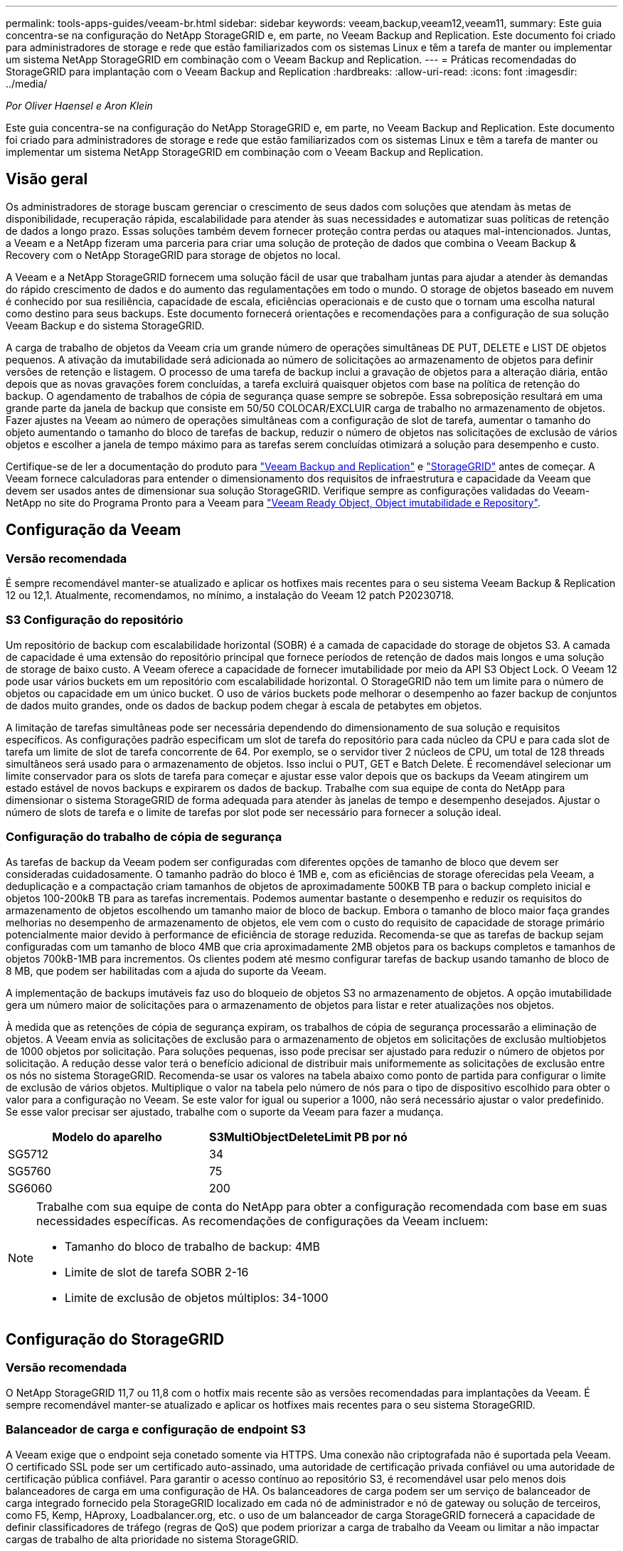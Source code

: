 ---
permalink: tools-apps-guides/veeam-br.html 
sidebar: sidebar 
keywords: veeam,backup,veeam12,veeam11, 
summary: Este guia concentra-se na configuração do NetApp StorageGRID e, em parte, no Veeam Backup and Replication. Este documento foi criado para administradores de storage e rede que estão familiarizados com os sistemas Linux e têm a tarefa de manter ou implementar um sistema NetApp StorageGRID em combinação com o Veeam Backup and Replication. 
---
= Práticas recomendadas do StorageGRID para implantação com o Veeam Backup and Replication
:hardbreaks:
:allow-uri-read: 
:icons: font
:imagesdir: ../media/


[role="lead"]
_Por Oliver Haensel e Aron Klein_

Este guia concentra-se na configuração do NetApp StorageGRID e, em parte, no Veeam Backup and Replication. Este documento foi criado para administradores de storage e rede que estão familiarizados com os sistemas Linux e têm a tarefa de manter ou implementar um sistema NetApp StorageGRID em combinação com o Veeam Backup and Replication.



== Visão geral

Os administradores de storage buscam gerenciar o crescimento de seus dados com soluções que atendam às metas de disponibilidade, recuperação rápida, escalabilidade para atender às suas necessidades e automatizar suas políticas de retenção de dados a longo prazo. Essas soluções também devem fornecer proteção contra perdas ou ataques mal-intencionados. Juntas, a Veeam e a NetApp fizeram uma parceria para criar uma solução de proteção de dados que combina o Veeam Backup & Recovery com o NetApp StorageGRID para storage de objetos no local.

A Veeam e a NetApp StorageGRID fornecem uma solução fácil de usar que trabalham juntas para ajudar a atender às demandas do rápido crescimento de dados e do aumento das regulamentações em todo o mundo. O storage de objetos baseado em nuvem é conhecido por sua resiliência, capacidade de escala, eficiências operacionais e de custo que o tornam uma escolha natural como destino para seus backups. Este documento fornecerá orientações e recomendações para a configuração de sua solução Veeam Backup e do sistema StorageGRID.

A carga de trabalho de objetos da Veeam cria um grande número de operações simultâneas DE PUT, DELETE e LIST DE objetos pequenos. A ativação da imutabilidade será adicionada ao número de solicitações ao armazenamento de objetos para definir versões de retenção e listagem. O processo de uma tarefa de backup inclui a gravação de objetos para a alteração diária, então depois que as novas gravações forem concluídas, a tarefa excluirá quaisquer objetos com base na política de retenção do backup. O agendamento de trabalhos de cópia de segurança quase sempre se sobrepõe. Essa sobreposição resultará em uma grande parte da janela de backup que consiste em 50/50 COLOCAR/EXCLUIR carga de trabalho no armazenamento de objetos. Fazer ajustes na Veeam ao número de operações simultâneas com a configuração de slot de tarefa, aumentar o tamanho do objeto aumentando o tamanho do bloco de tarefas de backup, reduzir o número de objetos nas solicitações de exclusão de vários objetos e escolher a janela de tempo máximo para as tarefas serem concluídas otimizará a solução para desempenho e custo.

Certifique-se de ler a documentação do produto para https://www.veeam.com/documentation-guides-datasheets.html?productId=8&version=product%3A8%2F221["Veeam Backup and Replication"^] e https://docs.netapp.com/us-en/storagegrid-117/["StorageGRID"^] antes de começar. A Veeam fornece calculadoras para entender o dimensionamento dos requisitos de infraestrutura e capacidade da Veeam que devem ser usados antes de dimensionar sua solução StorageGRID. Verifique sempre as configurações validadas do Veeam-NetApp no site do Programa Pronto para a Veeam para https://www.veeam.com/alliance-partner-technical-programs.html?alliancePartner=netapp1&page=1["Veeam Ready Object, Object imutabilidade e Repository"^].



== Configuração da Veeam



=== Versão recomendada

É sempre recomendável manter-se atualizado e aplicar os hotfixes mais recentes para o seu sistema Veeam Backup & Replication 12 ou 12,1. Atualmente, recomendamos, no mínimo, a instalação do Veeam 12 patch P20230718.



=== S3 Configuração do repositório

Um repositório de backup com escalabilidade horizontal (SOBR) é a camada de capacidade do storage de objetos S3. A camada de capacidade é uma extensão do repositório principal que fornece períodos de retenção de dados mais longos e uma solução de storage de baixo custo. A Veeam oferece a capacidade de fornecer imutabilidade por meio da API S3 Object Lock. O Veeam 12 pode usar vários buckets em um repositório com escalabilidade horizontal. O StorageGRID não tem um limite para o número de objetos ou capacidade em um único bucket. O uso de vários buckets pode melhorar o desempenho ao fazer backup de conjuntos de dados muito grandes, onde os dados de backup podem chegar à escala de petabytes em objetos.

A limitação de tarefas simultâneas pode ser necessária dependendo do dimensionamento de sua solução e requisitos específicos. As configurações padrão especificam um slot de tarefa do repositório para cada núcleo da CPU e para cada slot de tarefa um limite de slot de tarefa concorrente de 64. Por exemplo, se o servidor tiver 2 núcleos de CPU, um total de 128 threads simultâneos será usado para o armazenamento de objetos. Isso inclui o PUT, GET e Batch Delete. É recomendável selecionar um limite conservador para os slots de tarefa para começar e ajustar esse valor depois que os backups da Veeam atingirem um estado estável de novos backups e expirarem os dados de backup. Trabalhe com sua equipe de conta do NetApp para dimensionar o sistema StorageGRID de forma adequada para atender às janelas de tempo e desempenho desejados. Ajustar o número de slots de tarefa e o limite de tarefas por slot pode ser necessário para fornecer a solução ideal.



=== Configuração do trabalho de cópia de segurança

As tarefas de backup da Veeam podem ser configuradas com diferentes opções de tamanho de bloco que devem ser consideradas cuidadosamente. O tamanho padrão do bloco é 1MB e, com as eficiências de storage oferecidas pela Veeam, a deduplicação e a compactação criam tamanhos de objetos de aproximadamente 500KB TB para o backup completo inicial e objetos 100-200kB TB para as tarefas incrementais. Podemos aumentar bastante o desempenho e reduzir os requisitos do armazenamento de objetos escolhendo um tamanho maior de bloco de backup. Embora o tamanho de bloco maior faça grandes melhorias no desempenho de armazenamento de objetos, ele vem com o custo do requisito de capacidade de storage primário potencialmente maior devido à performance de eficiência de storage reduzida. Recomenda-se que as tarefas de backup sejam configuradas com um tamanho de bloco 4MB que cria aproximadamente 2MB objetos para os backups completos e tamanhos de objetos 700kB-1MB para incrementos. Os clientes podem até mesmo configurar tarefas de backup usando tamanho de bloco de 8 MB, que podem ser habilitadas com a ajuda do suporte da Veeam.

A implementação de backups imutáveis faz uso do bloqueio de objetos S3 no armazenamento de objetos. A opção imutabilidade gera um número maior de solicitações para o armazenamento de objetos para listar e reter atualizações nos objetos.

À medida que as retenções de cópia de segurança expiram, os trabalhos de cópia de segurança processarão a eliminação de objetos. A Veeam envia as solicitações de exclusão para o armazenamento de objetos em solicitações de exclusão multiobjetos de 1000 objetos por solicitação. Para soluções pequenas, isso pode precisar ser ajustado para reduzir o número de objetos por solicitação. A redução desse valor terá o benefício adicional de distribuir mais uniformemente as solicitações de exclusão entre os nós no sistema StorageGRID. Recomenda-se usar os valores na tabela abaixo como ponto de partida para configurar o limite de exclusão de vários objetos. Multiplique o valor na tabela pelo número de nós para o tipo de dispositivo escolhido para obter o valor para a configuração no Veeam. Se este valor for igual ou superior a 1000, não será necessário ajustar o valor predefinido. Se esse valor precisar ser ajustado, trabalhe com o suporte da Veeam para fazer a mudança.

[cols="1,1"]
|===
| Modelo do aparelho | S3MultiObjectDeleteLimit PB por nó 


| SG5712 | 34 


| SG5760 | 75 


| SG6060 | 200 
|===
[NOTE]
====
Trabalhe com sua equipe de conta do NetApp para obter a configuração recomendada com base em suas necessidades específicas. As recomendações de configurações da Veeam incluem:

* Tamanho do bloco de trabalho de backup: 4MB
* Limite de slot de tarefa SOBR 2-16
* Limite de exclusão de objetos múltiplos: 34-1000


====


== Configuração do StorageGRID



=== Versão recomendada

O NetApp StorageGRID 11,7 ou 11,8 com o hotfix mais recente são as versões recomendadas para implantações da Veeam. É sempre recomendável manter-se atualizado e aplicar os hotfixes mais recentes para o seu sistema StorageGRID.



=== Balanceador de carga e configuração de endpoint S3

A Veeam exige que o endpoint seja conetado somente via HTTPS. Uma conexão não criptografada não é suportada pela Veeam. O certificado SSL pode ser um certificado auto-assinado, uma autoridade de certificação privada confiável ou uma autoridade de certificação pública confiável. Para garantir o acesso contínuo ao repositório S3, é recomendável usar pelo menos dois balanceadores de carga em uma configuração de HA. Os balanceadores de carga podem ser um serviço de balanceador de carga integrado fornecido pela StorageGRID localizado em cada nó de administrador e nó de gateway ou solução de terceiros, como F5, Kemp, HAproxy, Loadbalancer.org, etc. o uso de um balanceador de carga StorageGRID fornecerá a capacidade de definir classificadores de tráfego (regras de QoS) que podem priorizar a carga de trabalho da Veeam ou limitar a não impactar cargas de trabalho de alta prioridade no sistema StorageGRID.



=== S3 balde

O StorageGRID é um sistema seguro de storage de alocação a vários clientes. É recomendável criar um locatário dedicado para a carga de trabalho da Veeam. Uma cota de armazenamento pode ser atribuída opcionalmente. Como prática recomendada, habilite "usar origem de identidade própria". Proteja o usuário de gerenciamento de raiz do locatário com uma senha apropriada. O Veeam Backup 12 requer uma forte consistência para buckets do S3. O StorageGRID oferece várias opções de consistência configuradas no nível do bucket. Para implantações em vários locais, com a Veeam acessando os dados de vários locais, selecione "forte global". Se os backups e restaurações da Veeam acontecerem apenas em um único local, o nível de consistência deve ser definido como "local forte". Para obter mais informações sobre os níveis de consistência do balde, consulte o https://docs.netapp.com/us-en/storagegrid-117/s3/consistency-controls.html["documentação"]. Para usar o StorageGRID para backups da imutabilidade da Veeam, o bloqueio de objetos S3 deve ser ativado globalmente e configurado no bucket durante a criação do bucket.



=== Gerenciamento de ciclo de vida

O StorageGRID é compatível com replicação e codificação de apagamento para proteção no nível de objeto em nós e sites da StorageGRID. A codificação de apagamento requer pelo menos um tamanho de objeto 200kB. O tamanho padrão do bloco para Veeam de 1MB produz tamanhos de objetos que geralmente podem estar abaixo desse tamanho mínimo recomendado de 200kB MB após as eficiências de storage da Veeam. Para o desempenho da solução, não é recomendável usar um perfil de codificação de apagamento abrangendo vários sites, a menos que a conetividade entre os sites seja suficiente para não adicionar latência ou restringir a largura de banda do sistema StorageGRID. Em um sistema StorageGRID multi-site, a regra ILM pode ser configurada para armazenar uma única cópia em cada local. Para uma durabilidade máxima, uma regra poderia ser configurada para armazenar uma cópia codificada de apagamento em cada local. O uso de duas cópias locais para os servidores do Veeam Backup é a implementação mais recomendada para essa carga de trabalho.



== Pontos-chave de implementação



=== StorageGRID

Certifique-se de que o bloqueio de objetos está ativado no sistema StorageGRID se a imutabilidade for necessária. Encontre a opção na IU de gerenciamento em Configuration/S3 Object Lock.

image:veeam-bp/obj_lock_en.png["Ativação do bloqueio de objetos em toda a grelha"]

Ao criar o bucket, selecione "Ativar bloqueio de objetos S3" se esse bucket for usado para backups de imutabilidade. Isso habilitará automaticamente o controle de versão do bucket. Deixe a retenção padrão desativada, pois a Veeam definirá a retenção de objetos explicitamente. Controle de versão e bloqueio de objetos S3 não devem ser selecionados se a Veeam não estiver criando backups imutáveis.

image:veeam-bp/obj_lock_bucket.png["Ative o bloqueio de objetos no balde"]

Quando o bucket for criado, vá para a página de detalhes do bucket criado. Selecione o nível de consistência.

image:veeam-bp/bucket_consist_1.png["Opções de balde"]

A Veeam requer uma forte consistência para buckets do S3. Então, para implantações em vários locais com a Veeam acessando os dados de vários locais, selecione "forte global". Se os backups e restaurações da Veeam acontecerem apenas em um único local, o nível de consistência deve ser definido como "local forte". Salve as alterações.

image:veeam-bp/bucket_consist_2.png["Consistência do balde"]

O StorageGRID fornece um serviço de balanceador de carga integrado em todos os nós de administração e de gateway dedicados. Uma das muitas vantagens de usar este balanceador de carga é a capacidade de configurar as políticas de classificação de tráfego (QoS). Embora eles sejam usados principalmente para limitar o impactos de aplicativos em outras cargas de trabalho de clientes ou priorizar uma carga de trabalho sobre outras, eles também fornecem um bônus de coleta de métricas adicionais para ajudar no monitoramento.

No separador de configuração, selecione "classificação de tráfego" e crie uma nova política. Nomeie a regra e selecione o(s) intervalo(s) ou o locatário como o tipo. Introduza o(s) nome(s) do(s) bucket(s) ou inquilino(s). Se a QoS for necessária, defina um limite, mas para a maioria das implementações, queremos apenas adicionar os benefícios de monitoramento que isso proporciona, portanto, não defina um limite.

image:veeam-bp/tc_policy.png["Criar política de TC"]



=== Veeam

Dependendo do modelo e da quantidade de dispositivos StorageGRID, pode ser necessário selecionar e configurar um limite para o número de operações simultâneas no bucket.

image:veeam-bp/veeam_concur_limit.png["Limite de tarefas simultâneas da Veeam"]

Siga a documentação da Veeam sobre a configuração da tarefa de backup no console da Veeam para iniciar o assistente. Depois de adicionar VMs, selecione o repositório SOBR.

image:veeam-bp/veeam_1.png["Trabalho de cópia de segurança"]

Clique em Configurações avançadas e altere as configurações de otimização de armazenamento para 4 MB ou mais. A compactação e a deduplicação devem ser habilitadas. Altere as configurações do convidado de acordo com seus requisitos e configure o agendamento do trabalho de backup.

image:veeam-bp/veeam_blk_sz.png["Uma captura de tela de um computador Descrição gerada automaticamente,largura 320,altura 375"]



== Monitorização do StorageGRID

Para ter uma visão completa de como a Veeam e o StorageGRID estão funcionando juntos, você precisará esperar até que o tempo de retenção dos primeiros backups expire. Até esse ponto, a carga de trabalho da Veeam consiste principalmente em operações PUT e não ocorreram exclusões. Uma vez que os dados de backup expiram e as limpezas estão ocorrendo, você pode agora ver o uso consistente completo no armazenamento de objetos e ajustar as configurações no Veeam, se necessário.

O StorageGRID fornece gráficos convenientes para monitorar o funcionamento do sistema localizado na página métricas do separador suporte. Os principais painéis a serem analisados serão a Visão geral do S3, ILM e a Política de classificação de tráfego, se uma política foi criada. No painel Visão geral do S3, você encontrará informações sobre as taxas de operação, latências e respostas de solicitações do S3.

Olhando para as taxas do S3 e as solicitações ativas, você pode ver quanto da carga cada nó está lidando e o número total de solicitações por tipo. image:veeam-bp/s3_over_rates.png["S3 Visão geral de preços"]

O gráfico de duração média mostra o tempo médio que cada nó está tomando para cada tipo de solicitação. Esta é a latência média da solicitação e pode ser um bom indicador de que ajustes adicionais podem ser necessários, ou há espaço para o sistema StorageGRID assumir mais carga.

image:veeam-bp/s3_over_duration.png["S3 Visão geral duração"]

No gráfico Total de solicitações concluídas, você pode ver as solicitações por tipo e códigos de resposta. Se você vir respostas diferentes de 200 (OK) para as respostas, isso pode indicar um problema como o sistema StorageGRID está recebendo fortemente carregado enviando respostas 503 (lento) e alguma sintonização adicional pode ser necessária, ou chegou a hora de expandir o sistema para a carga aumentada.

image:veeam-bp/s3_over_requests.png["S3 Visão geral das solicitações"]

No Painel ILM, você pode monitorar o desempenho de exclusão do seu sistema StorageGRID. O StorageGRID usa uma combinação de exclusões síncronas e assíncronas em cada nó para tentar otimizar o desempenho geral de todas as solicitações.

image:veeam-bp/ilm_delete.png["O ILM exclui"]

Com uma Política de classificação de tráfego, podemos visualizar métricas sobre a taxa de transferência de solicitação do balanceador de carga, taxas, duração, bem como os tamanhos de objeto que a Veeam está enviando e recebendo.

image:veeam-bp/tc_1.png["Métricas da Política de classificação de tráfego"]

image:veeam-bp/tc_2.png["Métricas da Política de classificação de tráfego"]



== Onde encontrar informações adicionais

Para saber mais sobre as informações descritas neste documento, consulte os seguintes documentos e/ou sites:

* link:https://docs.netapp.com/us-en/storagegrid-119/["Documentação do produto NetApp StorageGRID 11,9"^]
* link:https://www.veeam.com/documentation-guides-datasheets.html?productId=8&version=product%3A8%2F221["Veeam Backup and Replication"^]

